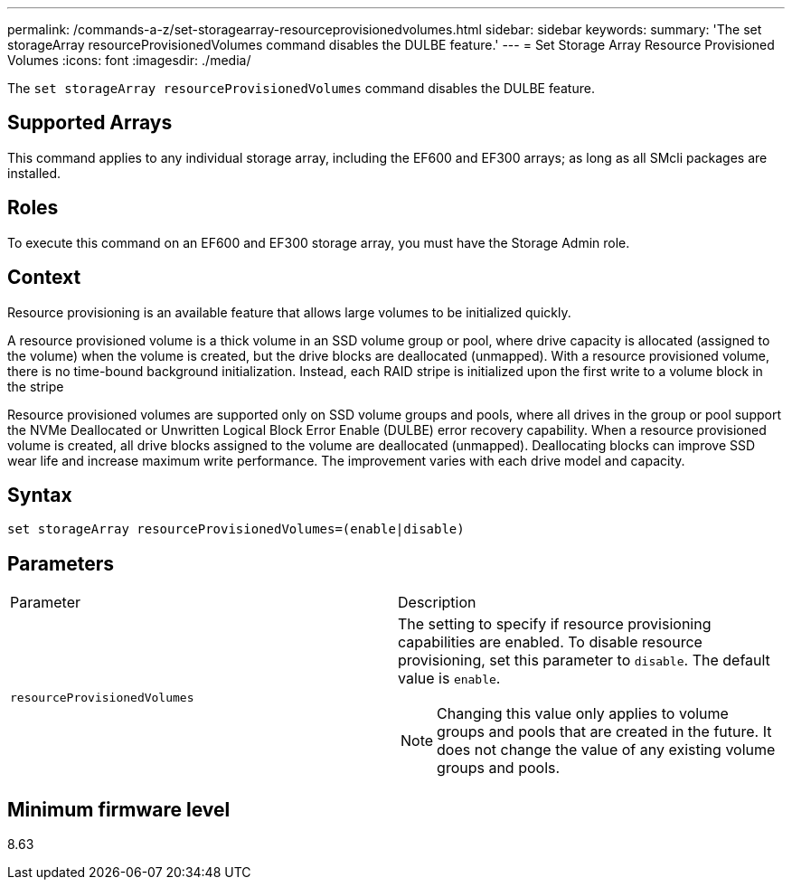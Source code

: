 ---
permalink: /commands-a-z/set-storagearray-resourceprovisionedvolumes.html
sidebar: sidebar
keywords: 
summary: 'The set storageArray resourceProvisionedVolumes command disables the DULBE feature.'
---
= Set Storage Array Resource Provisioned Volumes
:icons: font
:imagesdir: ./media/

[.lead]
The `set storageArray resourceProvisionedVolumes` command disables the DULBE feature.

== Supported Arrays

This command applies to any individual storage array, including the EF600 and EF300 arrays; as long as all SMcli packages are installed.

== Roles

To execute this command on an EF600 and EF300 storage array, you must have the Storage Admin role.

== Context

Resource provisioning is an available feature that allows large volumes to be initialized quickly.

A resource provisioned volume is a thick volume in an SSD volume group or pool, where drive capacity is allocated (assigned to the volume) when the volume is created, but the drive blocks are deallocated (unmapped). With a resource provisioned volume, there is no time-bound background initialization. Instead, each RAID stripe is initialized upon the first write to a volume block in the stripe

Resource provisioned volumes are supported only on SSD volume groups and pools, where all drives in the group or pool support the NVMe Deallocated or Unwritten Logical Block Error Enable (DULBE) error recovery capability. When a resource provisioned volume is created, all drive blocks assigned to the volume are deallocated (unmapped). Deallocating blocks can improve SSD wear life and increase maximum write performance. The improvement varies with each drive model and capacity.

== Syntax

----
set storageArray resourceProvisionedVolumes=(enable|disable)
----

== Parameters

|===
| Parameter| Description
a|
`resourceProvisionedVolumes`
a|
The setting to specify if resource provisioning capabilities are enabled. To disable resource provisioning, set this parameter to `disable`. The default value is `enable`.

[NOTE]
====
Changing this value only applies to volume groups and pools that are created in the future. It does not change the value of any existing volume groups and pools.
====

|===

== Minimum firmware level

8.63
